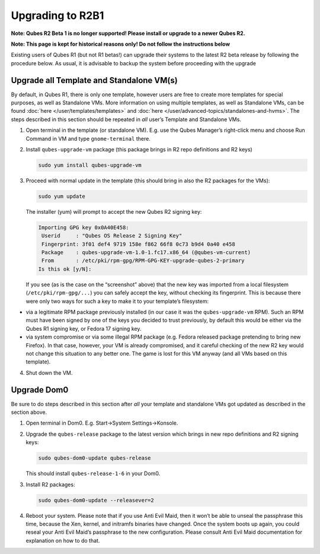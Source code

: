 =================
Upgrading to R2B1
=================


**Note: Qubes R2 Beta 1 is no longer supported! Please install or upgrade to a newer Qubes R2.**

**Note: This page is kept for historical reasons only! Do not follow the instructions below**

Existing users of Qubes R1 (but not R1 betas!) can upgrade their systems to the latest R2 beta release by following the procedure below. As usual, it is advisable to backup the system before proceeding with the upgrade

Upgrade all Template and Standalone VM(s)
-----------------------------------------


By default, in Qubes R1, there is only one template, however users are free to create more templates for special purposes, as well as Standalone VMs. More information on using multiple templates, as well as Standalone VMs, can be found :doc:`here </user/templates/templates>` and :doc:`here </user/advanced-topics/standalones-and-hvms>`. The steps described in this section should be repeated in *all* user’s Template and Standalone VMs.

1. Open terminal in the template (or standalone VM). E.g. use the Qubes Manager’s right-click menu and choose Run Command in VM and type ``gnome-terminal`` there.

2. Install ``qubes-upgrade-vm`` package (this package brings in R2 repo definitions and R2 keys)

   .. code:: console

         sudo yum install qubes-upgrade-vm



3. Proceed with normal update in the template (this should bring in also the R2 packages for the VMs):

   .. code:: console

         sudo yum update


   The installer (yum) will prompt to accept the new Qubes R2 signing key:

   .. code:: output

         Importing GPG key 0x0A40E458:
          Userid     : "Qubes OS Release 2 Signing Key"
          Fingerprint: 3f01 def4 9719 158e f862 66f8 0c73 b9d4 0a40 e458
          Package    : qubes-upgrade-vm-1.0-1.fc17.x86_64 (@qubes-vm-current)
          From       : /etc/pki/rpm-gpg/RPM-GPG-KEY-upgrade-qubes-2-primary
         Is this ok [y/N]:


   If you see (as is the case on the “screenshot” above) that the new key was imported from a local filesystem (``/etc/pki/rpm-gpg/...``) you can safely accept the key, without checking its fingerprint. This is because there were only two ways for such a key to make it to your template’s filesystem:



- via a legitimate RPM package previously installed (in our case it was the ``qubes-upgrade-vm`` RPM). Such an RPM must have been signed by one of the keys you decided to trust previously, by default this would be either via the Qubes R1 signing key, or Fedora 17 signing key.

- via system compromise or via some illegal RPM package (e.g. Fedora released package pretending to bring new Firefox). In that case, however, your VM is already compromised, and it careful checking of the new R2 key would not change this situation to any better one. The game is lost for this VM anyway (and all VMs based on this template).



4. Shut down the VM.





Upgrade Dom0
------------


Be sure to do steps described in this section after *all* your template and standalone VMs got updated as described in the section above.

1. Open terminal in Dom0. E.g. Start->System Settings->Konsole.

2. Upgrade the ``qubes-release`` package to the latest version which brings in new repo definitions and R2 signing keys:

   .. code:: console

         sudo qubes-dom0-update qubes-release


   This should install ``qubes-release-1-6`` in your Dom0.

3. Install R2 packages:

   .. code:: console

         sudo qubes-dom0-update --releasever=2



4. Reboot your system. Please note that if you use Anti Evil Maid, then it won’t be able to unseal the passphrase this time, because the Xen, kernel, and initramfs binaries have changed. Once the system boots up again, you could reseal your Anti Evil Maid’s passphrase to the new configuration. Please consult Anti Evil Maid documentation for explanation on how to do that.


